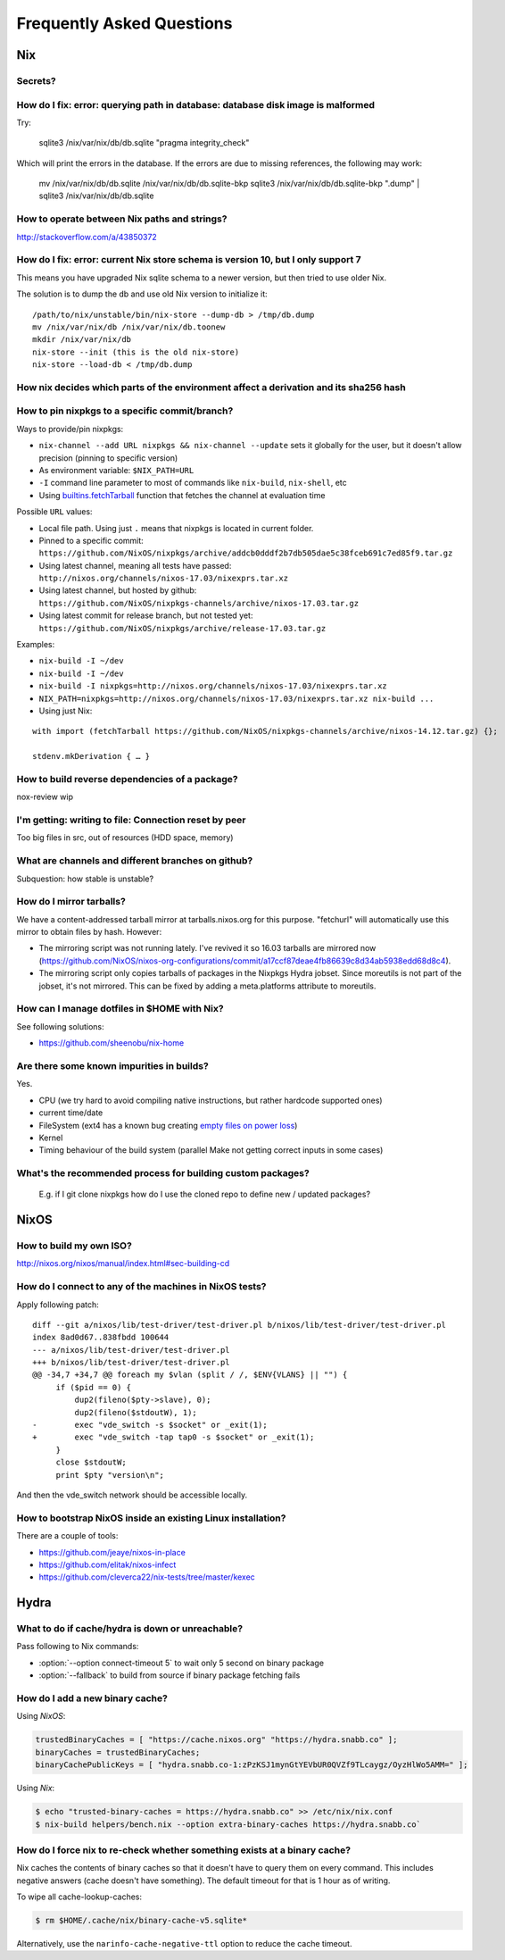 Frequently Asked Questions
==========================

Nix
***

Secrets?
--------

How do I fix: error: querying path in database: database disk image is malformed
--------------------------------------------------------------------------------

Try:

    sqlite3 /nix/var/nix/db/db.sqlite "pragma integrity_check"

Which will print the errors in the database. If the errors are due to missing
references, the following may work:

    mv /nix/var/nix/db/db.sqlite /nix/var/nix/db/db.sqlite-bkp
    sqlite3 /nix/var/nix/db/db.sqlite-bkp ".dump" | sqlite3 /nix/var/nix/db/db.sqlite

How to operate between Nix paths and strings?
---------------------------------------------


http://stackoverflow.com/a/43850372


How do I fix: error: current Nix store schema is version 10, but I only support 7
---------------------------------------------------------------------------------


This means you have upgraded Nix sqlite schema to a newer version, but then tried
to use older Nix.

The solution is to dump the db and use old Nix version to initialize it:

::

   /path/to/nix/unstable/bin/nix-store --dump-db > /tmp/db.dump
   mv /nix/var/nix/db /nix/var/nix/db.toonew
   mkdir /nix/var/nix/db
   nix-store --init (this is the old nix-store)
   nix-store --load-db < /tmp/db.dump

How nix decides which parts of the environment affect a derivation and its sha256 hash
--------------------------------------------------------------------------------------

How to pin nixpkgs to a specific commit/branch?
-----------------------------------------------


Ways to provide/pin nixpkgs:

- ``nix-channel --add URL nixpkgs && nix-channel --update`` sets it globally for the user,
  but it doesn't allow precision (pinning to specific version)

- As environment variable: ``$NIX_PATH=URL`` 

- ``-I`` command line parameter to most of commands like ``nix-build``, ``nix-shell``, etc

- Using `builtins.fetchTarball <https://nixos.org/nix/manual/#ssec-builtins>`_ function that fetches the channel at evaluation time


Possible ``URL`` values:

- Local file path. Using just ``.`` means that nixpkgs is located in current folder.

- Pinned to a specific commit: ``https://github.com/NixOS/nixpkgs/archive/addcb0dddf2b7db505dae5c38fceb691c7ed85f9.tar.gz``

- Using latest channel, meaning all tests have passed: ``http://nixos.org/channels/nixos-17.03/nixexprs.tar.xz``

- Using latest channel, but hosted by github: ``https://github.com/NixOS/nixpkgs-channels/archive/nixos-17.03.tar.gz``

- Using latest commit for release branch, but not tested yet: ``https://github.com/NixOS/nixpkgs/archive/release-17.03.tar.gz``

Examples:


- ``nix-build -I ~/dev``
- ``nix-build -I ~/dev``
- ``nix-build -I nixpkgs=http://nixos.org/channels/nixos-17.03/nixexprs.tar.xz``
- ``NIX_PATH=nixpkgs=http://nixos.org/channels/nixos-17.03/nixexprs.tar.xz nix-build ...``
- Using just Nix:

::

    with import (fetchTarball https://github.com/NixOS/nixpkgs-channels/archive/nixos-14.12.tar.gz) {};

    stdenv.mkDerivation { … }

How to build reverse dependencies of a package?
-----------------------------------------------

nox-review wip

I'm getting: writing to file: Connection reset by peer
------------------------------------------------------

Too big files in src, out of resources (HDD space, memory)

What are channels and different branches on github?
---------------------------------------------------

Subquestion: how stable is unstable?

How do I mirror tarballs?
-------------------------

We have a content-addressed tarball mirror at tarballs.nixos.org for this
purpose. "fetchurl" will automatically use this mirror to obtain files by hash.
However:

* The mirroring script was not running lately. I've revived it so 16.03 tarballs
  are mirrored now
  (https://github.com/NixOS/nixos-org-configurations/commit/a17ccf87deae4fb86639c8d34ab5938edd68d8c4).

* The mirroring script only copies tarballs of packages in the Nixpkgs Hydra
  jobset. Since moreutils is not part of the jobset, it's not mirrored. This can
  be fixed by adding a meta.platforms attribute to moreutils.

How can I manage dotfiles in $HOME with Nix?
--------------------------------------------

See following solutions:

- https://github.com/sheenobu/nix-home

Are there some known impurities in builds?
------------------------------------------

Yes.

- CPU (we try hard to avoid compiling native instructions, but rather hardcode supported ones)
- current time/date
- FileSystem (ext4 has a known bug creating `empty files on power loss <https://github.com/NixOS/nixpkgs/issues/15581>`_)
- Kernel
- Timing behaviour of the build system (parallel Make not getting correct inputs in some cases)


What's the recommended process for building custom packages?
------------------------------------------------------------

 E.g. if I git clone nixpkgs how do I use the  cloned repo to define new / updated packages?              

NixOS
*****

How to build my own ISO?
------------------------

http://nixos.org/nixos/manual/index.html#sec-building-cd

How do I connect to any of the machines in NixOS tests?
-------------------------------------------------------

Apply following patch:

::

    diff --git a/nixos/lib/test-driver/test-driver.pl b/nixos/lib/test-driver/test-driver.pl
    index 8ad0d67..838fbdd 100644
    --- a/nixos/lib/test-driver/test-driver.pl
    +++ b/nixos/lib/test-driver/test-driver.pl
    @@ -34,7 +34,7 @@ foreach my $vlan (split / /, $ENV{VLANS} || "") {
         if ($pid == 0) {
             dup2(fileno($pty->slave), 0);
             dup2(fileno($stdoutW), 1);
    -        exec "vde_switch -s $socket" or _exit(1);
    +        exec "vde_switch -tap tap0 -s $socket" or _exit(1);
         }
         close $stdoutW;
         print $pty "version\n";

And then the vde_switch network should be accessible locally.

How to bootstrap NixOS inside an existing Linux installation?
-------------------------------------------------------------

There are a couple of tools:

- https://github.com/jeaye/nixos-in-place
- https://github.com/elitak/nixos-infect  
- https://github.com/cleverca22/nix-tests/tree/master/kexec


Hydra
*****

What to do if cache/hydra is down or unreachable?
-------------------------------------------------

Pass following to Nix commands:

- :option:`--option connect-timeout 5` to wait only 5 second on binary package
- :option:`--fallback` to build from source if binary package fetching fails


How do I add a new binary cache?
--------------------------------

Using `NixOS`:

.. code-block:: nix

    trustedBinaryCaches = [ "https://cache.nixos.org" "https://hydra.snabb.co" ];
    binaryCaches = trustedBinaryCaches;
    binaryCachePublicKeys = [ "hydra.snabb.co-1:zPzKSJ1mynGtYEVbUR0QVZf9TLcaygz/OyzHlWo5AMM=" ];

Using `Nix`:

.. code-block:: bash

    $ echo "trusted-binary-caches = https://hydra.snabb.co" >> /etc/nix/nix.conf
    $ nix-build helpers/bench.nix --option extra-binary-caches https://hydra.snabb.co`


How do I force nix to re-check whether something exists at a binary cache?
--------------------------------------------------------------------------

Nix caches the contents of binary caches so that it doesn't have to query them
on every command. This includes negative answers (cache doesn't have something).
The default timeout for that is 1 hour as of writing.

To wipe all cache-lookup-caches:

.. code-block:: bash

    $ rm $HOME/.cache/nix/binary-cache-v5.sqlite*

Alternatively, use the ``narinfo-cache-negative-ttl`` option to reduce the
cache timeout.
